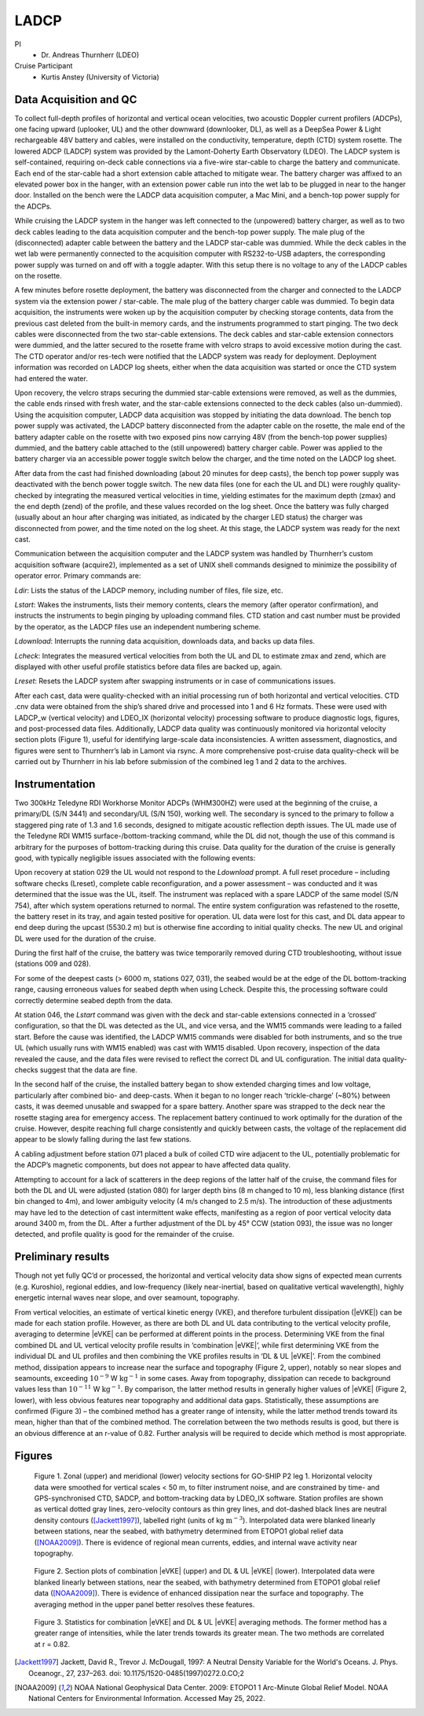 LADCP
=====

PI
  * Dr. Andreas Thurnherr (LDEO)
Cruise Participant
  * Kurtis Anstey (University of Victoria)

Data Acquisition and QC
-----------------------
To collect full-depth profiles of horizontal and vertical ocean velocities, two acoustic Doppler current profilers (ADCPs), one facing upward (uplooker, UL) and the other downward (downlooker, DL), as well as a DeepSea Power & Light rechargeable 48V battery and cables, were installed on the conductivity, temperature, depth (CTD) system rosette.
The lowered ADCP (LADCP) system was provided by the Lamont-Doherty Earth Observatory (LDEO).
The LADCP system is self-contained, requiring on-deck cable connections via a five-wire star-cable to charge the battery and communicate.
Each end of the star-cable had a short extension cable attached to mitigate wear.
The battery charger was affixed to an elevated power box in the hanger, with an extension power cable run into the wet lab to be plugged in near to the hanger door.
Installed on the bench were the LADCP data acquisition computer, a Mac Mini, and a bench-top power supply for the ADCPs.

While cruising the LADCP system in the hanger was left connected to the (unpowered) battery charger, as well as to two deck cables leading to the data acquisition computer and the bench-top power supply.
The male plug of the (disconnected) adapter cable between the battery and the LADCP star-cable was dummied.
While the deck cables in the wet lab were permanently connected to the acquisition computer with RS232-to-USB adapters, the corresponding power supply was turned on and off with a toggle adapter.
With this setup there is no voltage to any of the LADCP cables on the rosette.

A few minutes before rosette deployment, the battery was disconnected from the charger and connected to the LADCP system via the extension power / star-cable.
The male plug of the battery charger cable was dummied.
To begin data acquisition, the instruments were woken up by the acquisition computer by checking storage contents, data from the previous cast deleted from the built-in memory cards, and the instruments programmed to start pinging.
The two deck cables were disconnected from the two star-cable extensions.
The deck cables and star-cable extension connectors were dummied, and the latter secured to the rosette frame with velcro straps to avoid excessive motion during the cast.
The CTD operator and/or res-tech were notified that the LADCP system was ready for deployment.
Deployment information was recorded on LADCP log sheets, either when the data acquisition was started or once the CTD system had entered the water.

Upon recovery, the velcro straps securing the dummied star-cable extensions were removed, as well as the dummies, the cable ends rinsed with fresh water, and the star-cable extensions connected to the deck cables (also un-dummied).
Using the acquisition computer, LADCP data acquisition was stopped by initiating the data download.
The bench top power supply was activated, the LADCP battery disconnected from the adapter cable on the rosette, the male end of the battery adapter cable on the rosette with two exposed pins now carrying 48V (from the bench-top power supplies) dummied, and the battery cable attached to the (still unpowered) battery charger cable.
Power was applied to the battery charger via an accessible power toggle switch below the charger, and the time noted on the LADCP log sheet.

After data from the cast had finished downloading (about 20 minutes for deep casts), the bench top power supply was deactivated with the bench power toggle switch.
The new data files (one for each the UL and DL) were roughly quality-checked by integrating the measured vertical velocities in time, yielding estimates for the maximum depth (zmax) and the end depth (zend) of the profile, and these values recorded on the log sheet.
Once the battery was fully charged (usually about an hour after charging was initiated, as indicated by the charger LED status) the charger was disconnected from power, and the time noted on the log sheet.
At this stage, the LADCP system was ready for the next cast.

Communication between the acquisition computer and the LADCP system was handled by Thurnherr’s custom acquisition software (acquire2), implemented as a set of UNIX shell commands designed to minimize the possibility of operator error.
Primary commands are:

*Ldir*: Lists the status of the LADCP memory, including number of files, file size, etc.

*Lstart*: Wakes the instruments, lists their memory contents, clears the memory (after operator confirmation), and instructs the instruments to begin pinging by uploading command files.
CTD station and cast number must be provided by the operator, as the LADCP files use an independent numbering scheme.

*Ldownload*: Interrupts the running data acquisition, downloads data, and backs up data files.

*Lcheck*: Integrates the measured vertical velocities from both the UL and DL to estimate zmax and zend, which are displayed with other useful profile statistics before data files are backed up, again.

*Lreset*: Resets the LADCP system after swapping instruments or in case of communications issues.

After each cast, data were quality-checked with an initial processing run of both horizontal and vertical velocities.
CTD .cnv data were obtained from the ship’s shared drive and processed into 1 and 6 Hz formats.
These were used with LADCP_w (vertical velocity) and LDEO_IX (horizontal velocity) processing software to produce diagnostic logs, figures, and post-processed data files.
Additionally, LADCP data quality was continuously monitored via horizontal velocity section plots (Figure 1), useful for identifying large-scale data inconsistencies.
A written assessment, diagnostics, and figures were sent to Thurnherr’s lab in Lamont via rsync.
A more comprehensive post-cruise data quality-check will be carried out by Thurnherr in his lab before submission of the combined leg 1 and 2 data to the archives.

Instrumentation
----------------

Two 300kHz Teledyne RDI Workhorse Monitor ADCPs (WHM300HZ) were used at the beginning of the cruise, a primary/DL (S/N 3441) and secondary/UL (S/N 150), working well.
The secondary is synced to the primary to follow a staggered ping rate of 1.3 and 1.6 seconds, designed to mitigate acoustic reflection depth issues.
The UL made use of the Teledyne RDI WM15 surface-/bottom-tracking command, while the DL did not, though the use of this command is arbitrary for the purposes of bottom-tracking during this cruise.
Data quality for the duration of the cruise is generally good, with typically negligible issues associated with the following events:

Upon recovery at station 029 the UL would not respond to the *Ldownload* prompt.
A full reset procedure – including software checks (Lreset), complete cable reconfiguration, and a power assessment – was conducted and it was determined that the issue was the UL, itself.
The instrument was replaced with a spare LADCP of the same model (S/N 754), after which system operations returned to normal.
The entire system configuration was refastened to the rosette, the battery reset in its tray, and again tested positive for operation.
UL data were lost for this cast, and DL data appear to end deep during the upcast (5530.2 m) but is otherwise fine according to initial quality checks.
The new UL and original DL were used for the duration of the cruise.

During the first half of the cruise, the battery was twice temporarily removed during CTD troubleshooting, without issue (stations 009 and 028).

For some of the deepest casts (> 6000 m, stations 027, 031), the seabed would be at the edge of the DL bottom-tracking range, causing erroneous values for seabed depth when using Lcheck.
Despite this, the processing software could correctly determine seabed depth from the data. 

At station 046, the *Lstart* command was given with the deck and star-cable extensions connected in a ‘crossed’ configuration, so that the DL was detected as the UL, and vice versa, and the WM15 commands were leading to a failed start.
Before the cause was identified, the LADCP WM15 commands were disabled for both instruments, and so the true UL (which usually runs with WM15 enabled) was cast with WM15 disabled.
Upon recovery, inspection of the data revealed the cause, and the data files were revised to reflect the correct DL and UL configuration.
The initial data quality-checks suggest that the data are fine.

In the second half of the cruise, the installed battery began to show extended charging times and low voltage, particularly after combined bio- and deep-casts.
When it began to no longer reach ‘trickle-charge’ (~80%) between casts, it was deemed unusable and swapped for a spare battery.
Another spare was strapped to the deck near the rosette staging area for emergency access.
The replacement battery continued to work optimally for the duration of the cruise.
However, despite reaching full charge consistently and quickly between casts, the voltage of the replacement did appear to be slowly falling during the last few stations.

A cabling adjustment before station 071 placed a bulk of coiled CTD wire adjacent to the UL, potentially problematic for the ADCP’s magnetic components, but does not appear to have affected data quality.

Attempting to account for a lack of scatterers in the deep regions of the latter half of the cruise, the command files for both the DL and UL were adjusted (station 080) for larger depth bins (8 m changed to 10 m), less blanking distance (first bin changed to 4m), and lower ambiguity velocity (4 m/s changed to 2.5 m/s).
The introduction of these adjustments may have led to the detection of cast intermittent wake effects, manifesting as a region of poor vertical velocity data around 3400 m, from the DL.
After a further adjustment of the DL by 45° CCW (station 093), the issue was no longer detected, and profile quality is good for the remainder of the cruise.

Preliminary results
-------------------

Though not yet fully QC’d or processed, the horizontal and vertical velocity data show signs of expected mean currents (e.g. Kuroshio), regional eddies, and low-frequency (likely near-inertial, based on qualitative vertical wavelength), highly energetic internal waves near slope, and over seamount, topography.

From vertical velocities, an estimate of vertical kinetic energy (VKE), and therefore turbulent dissipation (|eVKE|) can be made for each station profile.
However, as there are both DL and UL data contributing to the vertical velocity profile, averaging to determine |eVKE| can be performed at different points in the process.
Determining VKE from the final combined DL and UL vertical velocity profile results in ‘combination |eVKE|’, while first determining VKE from the individual DL and UL profiles and then combining the VKE profiles results in ‘DL & UL |eVKE|’.
From the combined method, dissipation appears to increase near the surface and topography (Figure 2, upper), notably so near slopes and seamounts, exceeding :math:`\text{10}^{-9}` W :math:`\text{kg}^{-1}` in some cases.
Away from topography, dissipation can recede to background values less than :math:`\text{10}^{-11}` W :math:`\text{kg}^{-1}`.
By comparison, the latter method results in generally higher values of |eVKE| (Figure 2, lower), with less obvious features near topography and additional data gaps.
Statistically, these assumptions are confirmed (Figure 3) – the combined method has a greater range of intensity, while the latter method trends toward its mean, higher than that of the combined method.
The correlation between the two methods results is good, but there is an obvious difference at an r-value of 0.82.
Further analysis will be required to decide which method is most appropriate.

Figures
-------

.. figure:: images/LADCP/Fig1_vel_2D_rough.*

  Figure 1. Zonal (upper) and meridional (lower) velocity sections for GO-SHIP P2 leg 1.
  Horizontal velocity data were smoothed for vertical scales < 50 m, to filter instrument noise, and are constrained by time- and GPS-synchronised CTD, SADCP, and bottom-tracking data by LDEO_IX software.
  Station profiles are shown as vertical dotted gray lines, zero-velocity contours as thin grey lines, and dot-dashed black lines are neutral density contours ([Jackett1997]_), labelled right (units of kg :math:`\text{m}^{-3}`).
  Interpolated data were blanked linearly between stations, near the seabed, with bathymetry determined from ETOPO1 global relief data ([NOAA2009]_).
  There is evidence of regional mean currents, eddies, and internal wave activity near topography.

.. figure:: images/LADCP/Fig2_VKE_2D_rough.*

  Figure 2. Section plots of combination |eVKE| (upper) and DL & UL |eVKE| (lower).
  Interpolated data were blanked linearly between stations, near the seabed, with bathymetry determined from ETOPO1 global relief data ([NOAA2009]_).
  There is evidence of enhanced dissipation near the surface and topography.
  The averaging method in the upper panel better resolves these features.

.. figure:: images/LADCP/Fig3_VKE_stats_rough.*

  Figure 3. Statistics for combination |eVKE| and DL & UL |eVKE| averaging methods.
  The former method has a greater range of intensities, while the later trends towards its greater mean.
  The two methods are correlated at r = 0.82.

.. [Jackett1997] Jackett, David R., Trevor J. McDougall, 1997: A Neutral Density Variable for the World's Oceans. J. Phys. Oceanogr., 27, 237–263. doi: 10.1175/1520-0485(1997)0272.0.CO;2

.. [NOAA2009] NOAA National Geophysical Data Center. 2009: ETOPO1 1 Arc-Minute Global Relief Model. NOAA National Centers for Environmental Information. Accessed May 25, 2022.

.. 
  figure:: images/u_full.*

  Zonal velocity section for A22 using the LADCP data.

.. 
  figure:: images/v_full.*

  Meridional velocity section for A22 using the LADCP data.
